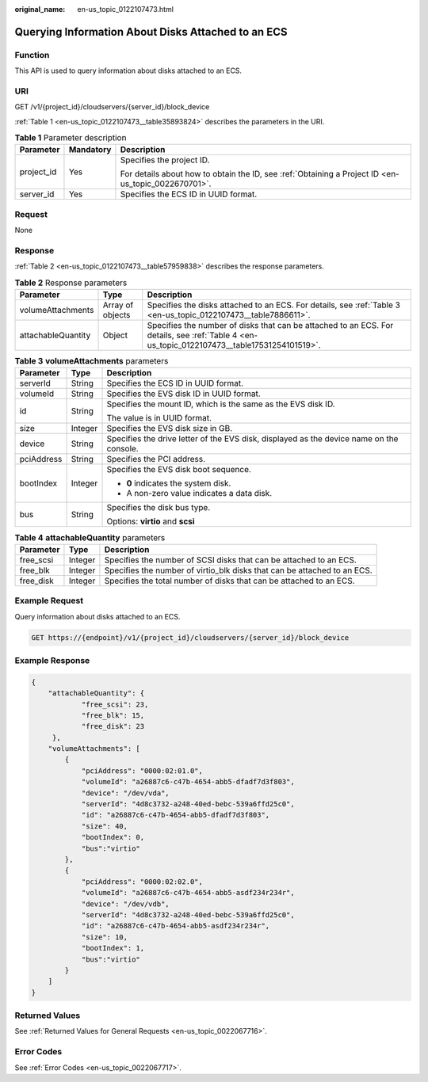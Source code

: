 :original_name: en-us_topic_0122107473.html

.. _en-us_topic_0122107473:

Querying Information About Disks Attached to an ECS
===================================================

Function
--------

This API is used to query information about disks attached to an ECS.

URI
---

GET /v1/{project_id}/cloudservers/{server_id}/block_device

:ref:`Table 1 <en-us_topic_0122107473__table35893824>` describes the parameters in the URI.

.. _en-us_topic_0122107473__table35893824:

.. table:: **Table 1** Parameter description

   +-----------------------+-----------------------+-----------------------------------------------------------------------------------------------------+
   | Parameter             | Mandatory             | Description                                                                                         |
   +=======================+=======================+=====================================================================================================+
   | project_id            | Yes                   | Specifies the project ID.                                                                           |
   |                       |                       |                                                                                                     |
   |                       |                       | For details about how to obtain the ID, see :ref:`Obtaining a Project ID <en-us_topic_0022670701>`. |
   +-----------------------+-----------------------+-----------------------------------------------------------------------------------------------------+
   | server_id             | Yes                   | Specifies the ECS ID in UUID format.                                                                |
   +-----------------------+-----------------------+-----------------------------------------------------------------------------------------------------+

Request
-------

None

Response
--------

:ref:`Table 2 <en-us_topic_0122107473__table57959838>` describes the response parameters.

.. _en-us_topic_0122107473__table57959838:

.. table:: **Table 2** Response parameters

   +--------------------+------------------+----------------------------------------------------------------------------------------------------------------------------------------------+
   | Parameter          | Type             | Description                                                                                                                                  |
   +====================+==================+==============================================================================================================================================+
   | volumeAttachments  | Array of objects | Specifies the disks attached to an ECS. For details, see :ref:`Table 3 <en-us_topic_0122107473__table7886611>`.                              |
   +--------------------+------------------+----------------------------------------------------------------------------------------------------------------------------------------------+
   | attachableQuantity | Object           | Specifies the number of disks that can be attached to an ECS. For details, see :ref:`Table 4 <en-us_topic_0122107473__table17531254101519>`. |
   +--------------------+------------------+----------------------------------------------------------------------------------------------------------------------------------------------+

.. _en-us_topic_0122107473__table7886611:

.. table:: **Table 3** **volumeAttachments** parameters

   +-----------------------+-----------------------+------------------------------------------------------------------------------------------+
   | Parameter             | Type                  | Description                                                                              |
   +=======================+=======================+==========================================================================================+
   | serverId              | String                | Specifies the ECS ID in UUID format.                                                     |
   +-----------------------+-----------------------+------------------------------------------------------------------------------------------+
   | volumeId              | String                | Specifies the EVS disk ID in UUID format.                                                |
   +-----------------------+-----------------------+------------------------------------------------------------------------------------------+
   | id                    | String                | Specifies the mount ID, which is the same as the EVS disk ID.                            |
   |                       |                       |                                                                                          |
   |                       |                       | The value is in UUID format.                                                             |
   +-----------------------+-----------------------+------------------------------------------------------------------------------------------+
   | size                  | Integer               | Specifies the EVS disk size in GB.                                                       |
   +-----------------------+-----------------------+------------------------------------------------------------------------------------------+
   | device                | String                | Specifies the drive letter of the EVS disk, displayed as the device name on the console. |
   +-----------------------+-----------------------+------------------------------------------------------------------------------------------+
   | pciAddress            | String                | Specifies the PCI address.                                                               |
   +-----------------------+-----------------------+------------------------------------------------------------------------------------------+
   | bootIndex             | Integer               | Specifies the EVS disk boot sequence.                                                    |
   |                       |                       |                                                                                          |
   |                       |                       | -  **0** indicates the system disk.                                                      |
   |                       |                       | -  A non-zero value indicates a data disk.                                               |
   +-----------------------+-----------------------+------------------------------------------------------------------------------------------+
   | bus                   | String                | Specifies the disk bus type.                                                             |
   |                       |                       |                                                                                          |
   |                       |                       | Options: **virtio** and **scsi**                                                         |
   +-----------------------+-----------------------+------------------------------------------------------------------------------------------+

.. _en-us_topic_0122107473__table17531254101519:

.. table:: **Table 4** **attachableQuantity** parameters

   +-----------+---------+--------------------------------------------------------------------------+
   | Parameter | Type    | Description                                                              |
   +===========+=========+==========================================================================+
   | free_scsi | Integer | Specifies the number of SCSI disks that can be attached to an ECS.       |
   +-----------+---------+--------------------------------------------------------------------------+
   | free_blk  | Integer | Specifies the number of virtio_blk disks that can be attached to an ECS. |
   +-----------+---------+--------------------------------------------------------------------------+
   | free_disk | Integer | Specifies the total number of disks that can be attached to an ECS.      |
   +-----------+---------+--------------------------------------------------------------------------+

Example Request
---------------

Query information about disks attached to an ECS.

.. code-block:: text

   GET https://{endpoint}/v1/{project_id}/cloudservers/{server_id}/block_device

Example Response
----------------

.. code-block::

   {
       "attachableQuantity": {
               "free_scsi": 23,
               "free_blk": 15,
               "free_disk": 23
        },
       "volumeAttachments": [
           {
               "pciAddress": "0000:02:01.0",
               "volumeId": "a26887c6-c47b-4654-abb5-dfadf7d3f803",
               "device": "/dev/vda",
               "serverId": "4d8c3732-a248-40ed-bebc-539a6ffd25c0",
               "id": "a26887c6-c47b-4654-abb5-dfadf7d3f803",
               "size": 40,
               "bootIndex": 0,
               "bus":"virtio"
           },
           {
               "pciAddress": "0000:02:02.0",
               "volumeId": "a26887c6-c47b-4654-abb5-asdf234r234r",
               "device": "/dev/vdb",
               "serverId": "4d8c3732-a248-40ed-bebc-539a6ffd25c0",
               "id": "a26887c6-c47b-4654-abb5-asdf234r234r",
               "size": 10,
               "bootIndex": 1,
               "bus":"virtio"
           }
       ]
   }

Returned Values
---------------

See :ref:`Returned Values for General Requests <en-us_topic_0022067716>`.

Error Codes
-----------

See :ref:`Error Codes <en-us_topic_0022067717>`.
